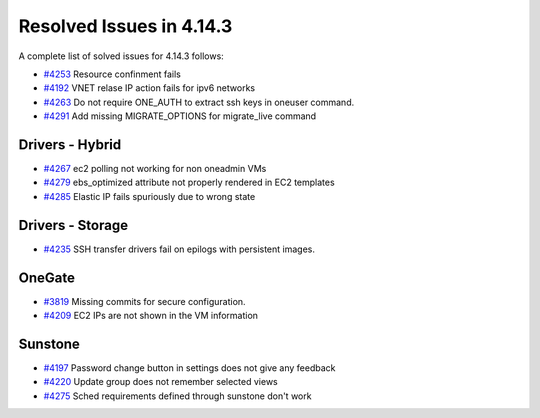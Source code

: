 .. _release_notes_4143:

Resolved Issues in 4.14.3
--------------------------------------------------------------------------------

A complete list of solved issues for 4.14.3 follows:

- `#4253 <http://dev.opennebula.org/issues/4253>`__ Resource confinment fails
- `#4192 <http://dev.opennebula.org/issues/4192>`__ VNET relase IP action fails for ipv6 networks
- `#4263 <http://dev.opennebula.org/issues/4263>`__ Do not require ONE_AUTH to extract ssh keys in oneuser command.
- `#4291 <http://dev.opennebula.org/issues/4291>`__ Add missing MIGRATE_OPTIONS for migrate_live command

Drivers - Hybrid
================================================================================
- `#4267 <http://dev.opennebula.org/issues/4267>`__ ec2 polling not working for non oneadmin VMs
- `#4279 <http://dev.opennebula.org/issues/4279>`__ ebs_optimized attribute not properly rendered in EC2 templates
- `#4285 <http://dev.opennebula.org/issues/4285>`__ Elastic IP fails spuriously due to wrong state

Drivers - Storage
================================================================================

- `#4235 <http://dev.opennebula.org/issues/4236>`__ SSH transfer drivers fail on epilogs with persistent images.

OneGate
================================================================================

- `#3819 <http://dev.opennebula.org/issues/3819>`__ Missing commits for secure configuration.
- `#4209 <http://dev.opennebula.org/issues/4209>`__ EC2 IPs are not shown in the VM information

Sunstone
================================================================================

- `#4197 <http://dev.opennebula.org/issues/4197>`__ Password change button in settings does not give any feedback
- `#4220 <http://dev.opennebula.org/issues/4220>`__ Update group does not remember selected views
- `#4275 <http://dev.opennebula.org/issues/4275>`__ Sched requirements defined through sunstone don't work

